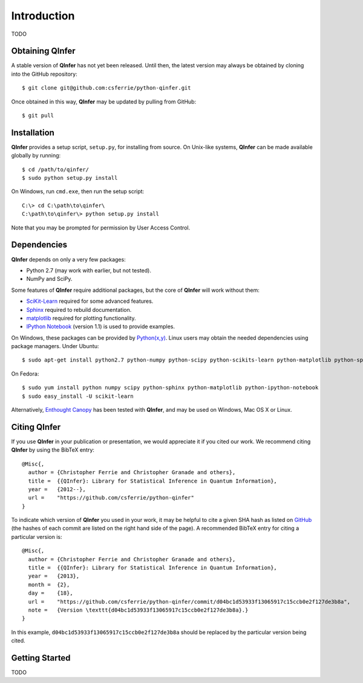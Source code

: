 ..
    This work is licensed under the Creative Commons Attribution-
    NonCommercial-ShareAlike 3.0 Unported License. To view a copy of this
    license, visit http://creativecommons.org/licenses/by-nc-sa/3.0/ or send a
    letter to Creative Commons, 444 Castro Street, Suite 900, Mountain View,
    California, 94041, USA.
    
.. _intro:
    
Introduction
============

TODO

Obtaining QInfer
----------------

A stable version of **QInfer** has not yet been released. Until then,
the latest version may always be obtained by cloning into the GitHub
repository::

    $ git clone git@github.com:csferrie/python-qinfer.git
    
Once obtained in this way, **QInfer** may be updated by pulling from GitHub::

    $ git pull

Installation
------------

**QInfer** provides a setup script, ``setup.py``, for installing from source.
On Unix-like systems, **QInfer** can be made available globally by running::

    $ cd /path/to/qinfer/
    $ sudo python setup.py install

On Windows, run ``cmd.exe``, then run the setup script::

    C:\> cd C:\path\to\qinfer\
    C:\path\to\qinfer\> python setup.py install
    
Note that you may be prompted for permission by User Access Control.

Dependencies
------------

**QInfer** depends on only a very few packages:

- Python 2.7 (may work with earlier, but not tested).
- NumPy and SciPy.

Some features of **QInfer** require additional packages, but the core of
**QInfer** will work without them:

- `SciKit-Learn`_ required for some advanced features.
- `Sphinx`_ required to rebuild documentation.
- `matplotlib`_ required for plotting functionality.
- `IPython Notebook`_ (version 1.1) is used to provide examples.

On Windows, these packages can be provided by `Python(x,y)`_. Linux users may
obtain the needed dependencies using package managers. Under Ubuntu::

    $ sudo apt-get install python2.7 python-numpy python-scipy python-scikits-learn python-matplotlib python-sphinx ipython-notebook
    
On Fedora::

    $ sudo yum install python numpy scipy python-sphinx python-matplotlib python-ipython-notebook
    $ sudo easy_install -U scikit-learn

Alternatively,
`Enthought Canopy`_ has been tested with **QInfer**, and may be
used on Windows, Mac OS X or Linux.

Citing QInfer
-------------

If you use **QInfer** in your publication or presentation, we would appreciate it
if you cited our work. We recommend citing **QInfer** by using the BibTeX
entry::

    @Misc{,
      author = {Christopher Ferrie and Christopher Granade and others},
      title =  {{QInfer}: Library for Statistical Inference in Quantum Information},
      year =   {2012--},
      url =    "https://github.com/csferrie/python-qinfer"
    }

To indicate which version of **QInfer** you used in your work, it may be helpful
to cite a given SHA hash as listed on
`GitHub <https://github.com/csferrie/python-qinfer/commits/master>`_ (the
hashes of each commit are listed on the right hand side of the page).
A recommended BibTeX entry for citing a particular version is::

    @Misc{,
      author = {Christopher Ferrie and Christopher Granade and others},
      title =  {{QInfer}: Library for Statistical Inference in Quantum Information},
      year =   {2013},
      month =  {2},
      day =    {18},
      url =    "https://github.com/csferrie/python-qinfer/commit/d04bc1d53933f13065917c15ccb0e2f127de3b8a",
      note =   {Version \texttt{d04bc1d53933f13065917c15ccb0e2f127de3b8a}.}
    }
    
In this example, ``d04bc1d53933f13065917c15ccb0e2f127de3b8a`` should be replaced by the
particular version being cited.

Getting Started
---------------

TODO

.. _Enthought Canopy: https://www.enthought.com/products/canopy/
.. _Python(x,y): http://code.google.com/p/pythonxy/
.. _matplotlib: http://matplotlib.org/
.. _SciKit-Learn: http://scikit-learn.org/stable/
.. _Sphinx: http://sphinx-doc.org/
.. _IPython Notebook: http://ipython.org/ipython-doc/stable/interactive/notebook.html
